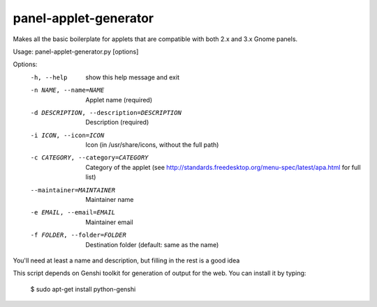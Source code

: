 panel-applet-generator
-----------------------
Makes all the basic boilerplate for applets that are compatible with both 2.x and 3.x Gnome panels.

Usage: panel-applet-generator.py [options]

Options:
  -h, --help            show this help message and exit
  -n NAME, --name=NAME  Applet name (required)
  -d DESCRIPTION, --description=DESCRIPTION
                        Description (required)
  -i ICON, --icon=ICON  Icon (in /usr/share/icons, without the full path)
  -c CATEGORY, --category=CATEGORY
                        Category of the applet (see
                        http://standards.freedesktop.org/menu-spec/latest/apa.html for full list)
  --maintainer=MAINTAINER
                        Maintainer name
  -e EMAIL, --email=EMAIL
                        Maintainer email
  -f FOLDER, --folder=FOLDER
                        Destination folder (default: same as the name)

You'll need at least a name and description, but filling in the rest is a good idea

This script depends on Genshi toolkit for generation of output for the web.
You can install it by typing:
 $ sudo apt-get install python-genshi
